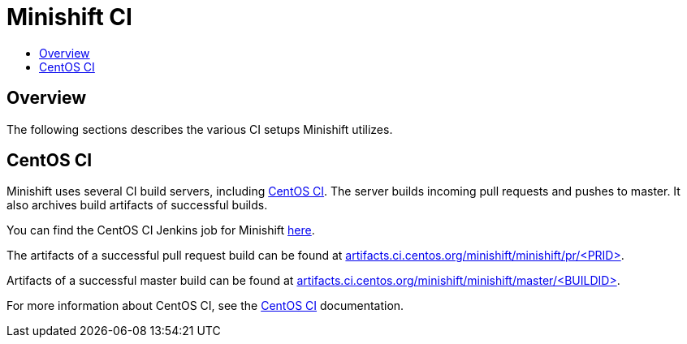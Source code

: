 [[minishift-ci]]
= Minishift CI
:icons:
:toc: macro
:toc-title:
:toclevels: 1

toc::[]

[[overview]]
== Overview

The following sections describes the various CI setups Minishift utilizes.

[[ci-setup]]
== CentOS CI

Minishift uses several CI build servers, including https://ci.centos.org/[CentOS CI]. The server
builds incoming pull requests and pushes to master. It also archives build artifacts of successful
builds.

You can find the CentOS CI Jenkins job for Minishift https://ci.centos.org/job/minishift/[here].

The artifacts of a successful pull request build can be found at
http://artifacts.ci.centos.org/minishift/minishift/pr/[artifacts.ci.centos.org/minishift/minishift/pr/<PRID>].

Artifacts of a successful master build can be found at
http://artifacts.ci.centos.org/minishift/minishift/master/[artifacts.ci.centos.org/minishift/minishift/master/<BUILDID>].

For more information about CentOS CI, see the https://wiki.centos.org/QaWiki/CI[CentOS CI] documentation.
